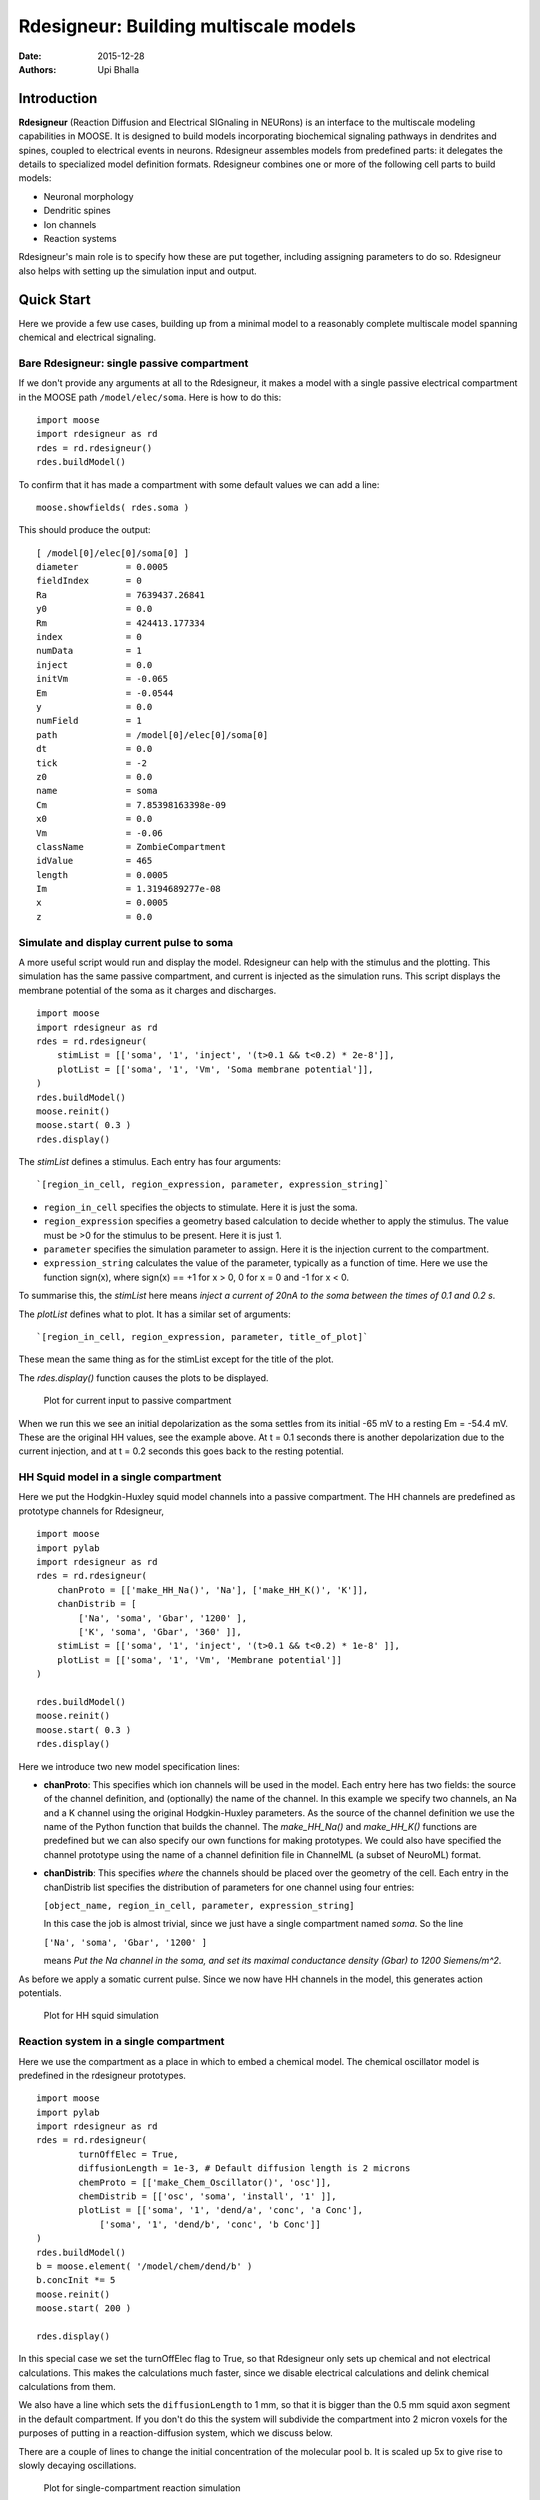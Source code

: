Rdesigneur: Building multiscale models
======================================

:Date: 2015-12-28
:Authors: 
    - Upi Bhalla

Introduction
------------

**Rdesigneur** (Reaction Diffusion and Electrical SIGnaling in NEURons)
is an interface to the multiscale modeling capabilities in MOOSE. It is
designed to build models incorporating biochemical signaling pathways in
dendrites and spines, coupled to electrical events in neurons.
Rdesigneur assembles models from predefined parts: it delegates the
details to specialized model definition formats. Rdesigneur combines one
or more of the following cell parts to build models:

-  Neuronal morphology
-  Dendritic spines
-  Ion channels
-  Reaction systems

Rdesigneur's main role is to specify how these are put together,
including assigning parameters to do so. Rdesigneur also helps with
setting up the simulation input and output.

Quick Start
-----------

Here we provide a few use cases, building up from a minimal model to a
reasonably complete multiscale model spanning chemical and electrical
signaling.

Bare Rdesigneur: single passive compartment
~~~~~~~~~~~~~~~~~~~~~~~~~~~~~~~~~~~~~~~~~~~

If we don't provide any arguments at all to the Rdesigneur, it makes a
model with a single passive electrical compartment in the MOOSE path
``/model/elec/soma``. Here is how to do this:

::

    import moose
    import rdesigneur as rd
    rdes = rd.rdesigneur()
    rdes.buildModel()

To confirm that it has made a compartment with some default values we
can add a line:

::

    moose.showfields( rdes.soma )

This should produce the output:

::

    [ /model[0]/elec[0]/soma[0] ]
    diameter         = 0.0005
    fieldIndex       = 0
    Ra               = 7639437.26841
    y0               = 0.0
    Rm               = 424413.177334
    index            = 0
    numData          = 1
    inject           = 0.0
    initVm           = -0.065
    Em               = -0.0544
    y                = 0.0
    numField         = 1
    path             = /model[0]/elec[0]/soma[0]
    dt               = 0.0
    tick             = -2
    z0               = 0.0
    name             = soma
    Cm               = 7.85398163398e-09
    x0               = 0.0
    Vm               = -0.06
    className        = ZombieCompartment
    idValue          = 465
    length           = 0.0005
    Im               = 1.3194689277e-08
    x                = 0.0005
    z                = 0.0

Simulate and display current pulse to soma
~~~~~~~~~~~~~~~~~~~~~~~~~~~~~~~~~~~~~~~~~~

A more useful script would run and display the model. Rdesigneur can
help with the stimulus and the plotting. This simulation has the same
passive compartment, and current is injected as the simulation runs.
This script displays the membrane potential of the soma as it charges
and discharges.

::

    import moose
    import rdesigneur as rd
    rdes = rd.rdesigneur(
        stimList = [['soma', '1', 'inject', '(t>0.1 && t<0.2) * 2e-8']],
        plotList = [['soma', '1', 'Vm', 'Soma membrane potential']],
    )
    rdes.buildModel()
    moose.reinit()
    moose.start( 0.3 )
    rdes.display()

The *stimList* defines a stimulus. Each entry has four arguments:

::

    `[region_in_cell, region_expression, parameter, expression_string]`

-  ``region_in_cell`` specifies the objects to stimulate. Here it is
   just the soma.
-  ``region_expression`` specifies a geometry based calculation to
   decide whether to apply the stimulus. The value must be >0 for the
   stimulus to be present. Here it is just 1.
-  ``parameter`` specifies the simulation parameter to assign. Here it
   is the injection current to the compartment.
-  ``expression_string`` calculates the value of the parameter,
   typically as a function of time. Here we use the function sign(x),
   where sign(x) == +1 for x > 0, 0 for x = 0 and -1 for x < 0.

To summarise this, the *stimList* here means *inject a current of 20nA
to the soma between the times of 0.1 and 0.2 s*.

The *plotList* defines what to plot. It has a similar set of arguments:

::

    `[region_in_cell, region_expression, parameter, title_of_plot]`

These mean the same thing as for the stimList except for the title of
the plot.

The *rdes.display()* function causes the plots to be displayed.

.. figure:: ../../images/rdes2_passive_squid.png
   :alt: Plot for current input to passive compartment

   Plot for current input to passive compartment
When we run this we see an initial depolarization as the soma settles
from its initial -65 mV to a resting Em = -54.4 mV. These are the
original HH values, see the example above. At t = 0.1 seconds there is
another depolarization due to the current injection, and at t = 0.2
seconds this goes back to the resting potential.

HH Squid model in a single compartment
~~~~~~~~~~~~~~~~~~~~~~~~~~~~~~~~~~~~~~

Here we put the Hodgkin-Huxley squid model channels into a passive
compartment. The HH channels are predefined as prototype channels for
Rdesigneur,

::

    import moose
    import pylab
    import rdesigneur as rd
    rdes = rd.rdesigneur(
        chanProto = [['make_HH_Na()', 'Na'], ['make_HH_K()', 'K']],
        chanDistrib = [
            ['Na', 'soma', 'Gbar', '1200' ],
            ['K', 'soma', 'Gbar', '360' ]],
        stimList = [['soma', '1', 'inject', '(t>0.1 && t<0.2) * 1e-8' ]],
        plotList = [['soma', '1', 'Vm', 'Membrane potential']]
    )

    rdes.buildModel()
    moose.reinit()
    moose.start( 0.3 )
    rdes.display()

Here we introduce two new model specification lines:

-  **chanProto**: This specifies which ion channels will be used in the
   model. Each entry here has two fields: the source of the channel
   definition, and (optionally) the name of the channel. In this example
   we specify two channels, an Na and a K channel using the original
   Hodgkin-Huxley parameters. As the source of the channel definition we
   use the name of the Python function that builds the channel. The
   *make\_HH\_Na()* and *make\_HH\_K()* functions are predefined but we
   can also specify our own functions for making prototypes. We could
   also have specified the channel prototype using the name of a channel
   definition file in ChannelML (a subset of NeuroML) format.
-  **chanDistrib**: This specifies *where* the channels should be placed
   over the geometry of the cell. Each entry in the chanDistrib list
   specifies the distribution of parameters for one channel using four
   entries:

   ``[object_name, region_in_cell, parameter, expression_string]``

   In this case the job is almost trivial, since we just have a single
   compartment named *soma*. So the line

   ``['Na', 'soma', 'Gbar', '1200' ]``

   means *Put the Na channel in the soma, and set its maximal
   conductance density (Gbar) to 1200 Siemens/m^2*.

As before we apply a somatic current pulse. Since we now have HH
channels in the model, this generates action potentials.

.. figure:: ../../images/rdes3_squid.png
   :alt: Plot for HH squid simulation

   Plot for HH squid simulation
Reaction system in a single compartment
~~~~~~~~~~~~~~~~~~~~~~~~~~~~~~~~~~~~~~~

Here we use the compartment as a place in which to embed a chemical
model. The chemical oscillator model is predefined in the rdesigneur
prototypes.

::

    import moose
    import pylab
    import rdesigneur as rd
    rdes = rd.rdesigneur(
            turnOffElec = True,
            diffusionLength = 1e-3, # Default diffusion length is 2 microns
            chemProto = [['make_Chem_Oscillator()', 'osc']],
            chemDistrib = [['osc', 'soma', 'install', '1' ]],
            plotList = [['soma', '1', 'dend/a', 'conc', 'a Conc'],
                ['soma', '1', 'dend/b', 'conc', 'b Conc']]
    )
    rdes.buildModel()
    b = moose.element( '/model/chem/dend/b' )
    b.concInit *= 5
    moose.reinit()
    moose.start( 200 )

    rdes.display()

In this special case we set the turnOffElec flag to True, so that
Rdesigneur only sets up chemical and not electrical calculations. This
makes the calculations much faster, since we disable electrical
calculations and delink chemical calculations from them.

We also have a line which sets the ``diffusionLength`` to 1 mm, so that
it is bigger than the 0.5 mm squid axon segment in the default
compartment. If you don't do this the system will subdivide the
compartment into 2 micron voxels for the purposes of putting in a
reaction-diffusion system, which we discuss below.

There are a couple of lines to change the initial concentration of the
molecular pool b. It is scaled up 5x to give rise to slowly decaying
oscillations.

.. figure:: ../../images/rdes4_osc.png
   :alt: Plot for single-compartment reaction simulation

   Plot for single-compartment reaction simulation
Reaction-diffusion system
~~~~~~~~~~~~~~~~~~~~~~~~~

In order to see what a reaction-diffusion system looks like, delete the
``diffusionLength`` expression in the previous example and add a couple
of lines to set up 3-D graphics for the reaction-diffusion product:

::

    import moose
    import pylab
    import rdesigneur as rd
    rdes = rd.rdesigneur(
            turnOffElec = True,
            chemProto = [['make_Chem_Oscillator()', 'osc']],
            chemDistrib = [['osc', 'soma', 'install', '1' ]],
            plotList = [['soma', '1', 'dend/a', 'conc', 'Concentration of a'],
                ['soma', '1', 'dend/b', 'conc', 'Concentration of b']],
            moogList = [['soma', '1', 'dend/a', 'conc', 'a Conc', 0, 360 ]]
    )

    rdes.buildModel()
    bv = moose.vec( '/model/chem/dend/b' )
    bv[0].concInit *= 2
    bv[-1].concInit *= 2
    moose.reinit()

    rdes.displayMoogli( 1, 400, 0.001 )

This is the line we deleted.

::

        `diffusionLength = 1e-3,`

With this change we permit *rdesigneur* to use the default diffusion
length of 2 microns. The 500-micron axon segment is now subdivided into
250 voxels, each of which has a reaction system and diffusing molecules.
To make it more picturesque, we have added a line after the plotList, to
display the outcome in 3-D:

::

    'moogList = [['soma', '1', 'dend/a', 'conc', 'a Conc', 0, 360 ]]'

This line says: take the model compartments defined by ``soma`` as the
region to display, do so throughout the the geometry (the ``1``
signifies this), and over this range find the chemical entity defined by
``dend/a``. For each ``a`` molecule, find the ``conc`` and dsiplay it.
There are two optional arguments, ``0`` and ``360``, which specify the
low and high value of the displayed variable.

In order to initially break the symmetry of the system, we change the
initial concentration of molecule b at each end of the cylinder:

::

    bv[0].concInit *= 2
    bv[-1].concInit *= 2

If we didn't do this the entire system would go through a few cycles of
decaying oscillation and then reach a boring, spatially uniform, steady
state. Try putting an initial symmetry break elsewhere to see what
happens.

To display the concenctration changes in the 3-D soma as the simulation
runs, we use the line

::

    `rdes.displayMoogli( 1, 400, 0.001 )`

The arguments mean: *displayMoogli( frametime, runtime, rotation )*
Here,

::

    frametime = time by which simulation advances between display updates
    runtime = Total simulated time
    rotation = angle by which display rotates in each frame, in radians.

When we run this, we first get a 3-D display with the oscillating
reaction-diffusion system making its way inward from the two ends. After
the simulation ends the plots for all compartments for the whole run
come up.

.. figure:: ../../images/rdes5_reacdiff.png
   :alt: Display for oscillatory reaction-diffusion simulation

   Display for oscillatory reaction-diffusion simulation
Make a toy multiscale model with electrical and chemical signaling.
~~~~~~~~~~~~~~~~~~~~~~~~~~~~~~~~~~~~~~~~~~~~~~~~~~~~~~~~~~~~~~~~~~~

Now we put together chemical and electrical models. In this toy model we
have an HH-squid type single compartment electrical model, cohabiting
with a chemical oscillator. The chemical oscillator regulates K+ channel
amounts, and the average membrane potential regulates the amounts of a
reactant in the chemical oscillator. This is a recipe for some strange
firing patterns.

::

    import moose
    import pylab
    import rdesigneur as rd
    rdes = rd.rdesigneur(
            # We want just one compartment so we set diffusion length to be
            # bigger than the 0.5 mm HH axon compartment default. 
                diffusionLength = 1e-3,
                chanProto = [['make_HH_Na()', 'Na'], ['make_HH_K()', 'K']],
                chanDistrib = [
                    ['Na', 'soma', 'Gbar', '1200' ],
                    ['K', 'soma', 'Gbar', '360' ]],
            chemProto = [['make_Chem_Oscillator()', 'osc']],
            chemDistrib = [['osc', 'soma', 'install', '1' ]],
            # These adaptor parameters give interesting-looking but
            # not particularly physiological behaviour.
            adaptorList = [
                [ 'dend/a', 'conc', 'Na', 'modulation', 1, -5.0 ],
                [ 'dend/b', 'conc', 'K', 'modulation', 1, -0.2],
                [ 'dend/b', 'conc', '.', 'inject', -1.0e-7, 4e-7 ],
                [ '.', 'Vm', 'dend/s', 'conc', 2.5, 20.0 ]
            ],
            plotList = [['soma', '1', 'dend/a', 'conc', 'a Conc'],
                ['soma', '1', 'dend/b', 'conc', 'b Conc'],
                ['soma', '1', 'dend/s', 'conc', 's Conc'],
                ['soma', '1', 'Na', 'Gk', 'Na Gk'],
                ['soma', '1', '.', 'Vm', 'Membrane potential']
        ]
    )

    rdes.buildModel()
    moose.reinit()
    moose.start( 250 ) # Takes a few seconds to run this.

    rdes.display()

We've already modeled the HH squid model and the oscillator
individually, and you should recognize the parts of those models above.
The new section that makes this work the *adaptorList* which specifies
how the electrical and chemical parts talk to each other. This entirely
fictional set of interactions goes like this:

::

    [ 'dend/a', 'conc', 'Na', 'modulation', 1, -5.0 ]

-  *dend/a*: The originating variable comes from the 'a' pool on the
   'dend' compartment.

   *conc*: This is the originating variable name on the 'a' pool.

   *Na*: This is the target variable

   *modulation*: scale the Gbar of Na up and down. Use 'modulation'
   rather than direct assignment of Gbar since Gbar is different for
   each differently-sized compartment.

   *1*: This is the initial offset

   *-5.0*: This is the scaling from the input to the parameter updated
   in the simulation.

A similar set of adaptor entries couple the molecule *dend/b* to the K
channel, *dend/b* again to the current injection into the soma, and the
membrane potential to the concentration of *dend/s*.

.. figure:: ../../images/rdes6_multiscale.png
   :alt: Plot for toy multiscale model

   Plot for toy multiscale model
Morphology: Load .swc morphology file and view it
~~~~~~~~~~~~~~~~~~~~~~~~~~~~~~~~~~~~~~~~~~~~~~~~~

Here we build a passive model using a morphology file in the .swc file
format (as used by NeuroMorpho.org). The morphology file is predefined
for Rdesigneur and resides in the directory ``./cells``. We apply a
somatic current pulse, and view the somatic membrane potential in a
plot, as before. To make things interesting we display the morphology in
3-D upon which we represent the membrane potential as colors.

::

    import moose
    import rdesigneur as rd
    rdes = rd.rdesigneur(
        cellProto = [['./cells/h10.CNG.swc', 'elec']],
        stimList = [['soma', '1', '.', 'inject', 't * 25e-9' ]], 
        plotList = [['#', '1', '.', 'Vm', 'Membrane potential'],
            ['#', '1', 'Ca_conc', 'Ca', 'Ca conc (uM)']],
        moogList = [['#', '1', '.', 'Vm', 'Soma potential']]
    )

    rdes.buildModel()

    moose.reinit()
    rdes.displayMoogli( 0.0002, 0.1 )

Here the new concept is the cellProto line, which loads in the specified
cell model:

::

    `[ filename, cellname ]`

The system recognizes the filename extension and builds a model from the
swc file. It uses the cellname **elec** in this example.

We use a similar line as in the reaction-diffusion example, to build up
a Moogli display of the cell model:

::

    `moogList = [['#', '1', '.', 'Vm', 'Soma potential']]`

Here we have:

::

    *#*: the path to use for selecting the compartments to display. 
    This wildcard means use all compartments.
    *1*: The expression to use for the compartments. Again, `1` means use
    all of them.
    *.*: Which object in the compartment to display. Here we are using the
    compartment itself, so it is just a dot.
    *Vm*: Field to display
    *Soma potential*: Title for display.

.. figure:: ../../images/rdes7_passive.png
   :alt: 3-D display for passive neuron

   3-D display for passive neuron
Build an active neuron model by putting channels into a morphology file
~~~~~~~~~~~~~~~~~~~~~~~~~~~~~~~~~~~~~~~~~~~~~~~~~~~~~~~~~~~~~~~~~~~~~~~

We load in a morphology file and distribute voltage-gated ion channels
over the neuron. Here the voltage-gated channels are obtained from a
number of channelML files, located in the ``./channels`` subdirectory.
Since we have a spatially extended neuron, we need to specify the
spatial distribution of channel densities too.

::

    import moose
    import rdesigneur as rd
    rdes = rd.rdesigneur(
        chanProto = [
            ['./chans/hd.xml'],
            ['./chans/kap.xml'],
            ['./chans/kad.xml'],
            ['./chans/kdr.xml'],
            ['./chans/na3.xml'],
            ['./chans/nax.xml'],
            ['./chans/CaConc.xml'],
            ['./chans/Ca.xml']
        ],
        cellProto = [['./cells/h10.CNG.swc', 'elec']],
        chanDistrib = [ \
            ["hd", "#dend#,#apical#", "Gbar", "50e-2*(1+(p*3e4))" ],
            ["kdr", "#", "Gbar", "p < 50e-6 ? 500 : 100" ],
            ["na3", "#soma#,#dend#,#apical#", "Gbar", "850" ],
            ["nax", "#soma#,#axon#", "Gbar", "1250" ],
            ["kap", "#axon#,#soma#", "Gbar", "300" ],
            ["kap", "#dend#,#apical#", "Gbar",
                "300*(H(100-p*1e6)) * (1+(p*1e4))" ],
            ["Ca_conc", "#", "tau", "0.0133" ],
            ["kad", "#soma#,#dend#,#apical#", "Gbar", "50" ],
            ["Ca", "#", "Gbar", "50" ]
        ],
        stimList = [['soma', '1', '.', 'inject', '(t>0.02) * 1e-9' ]],
        plotList = [['#', '1', '.', 'Vm', 'Membrane potential'],
                ['#', '1', 'Ca_conc', 'Ca', 'Ca conc (uM)']],
        moogList = [['#', '1', 'Ca_conc', 'Ca', 'Calcium conc (uM)', 0, 120],
            ['#', '1', '.', 'Vm', 'Soma potential']]
    )

    rdes.buildModel()

    moose.reinit()
    rdes.displayMoogli( 0.0002, 0.052 )

Here we make more extensive use of two concepts which we've already seen
from the single compartment squid model:

1. *chanProto*: This defines numerous channels, each of which is of the
   form:

   ``[ filename ]``

   or

   ``[ filename, channelname ]``

If the *channelname* is not specified the system uses the last part of
the channel name, before the filetype suffix.

2. *chanDistrib*: This defines the spatial distribution of each channel
   type. Each line is of a form that should be familiar now:

   ``[channelname, region_in_cell, parameter, expression_string]``

-  The *channelname* is the name of the prototype from *chanproto*. This
   is usually an ion channel, but in the example above you can also see
   a calcium concentration pool defined.
-  The *region\_in\_cell* is typically defined using wildcards, so that
   it generalizes to any cell morphology. For example, the plain
   wildcard ``#`` means to consider all cell compartments. The wildcard
   ``#dend#`` means to consider all compartments with the string
   ``dend`` somewhere in the name. Wildcards can be comma-separated, so
   ``#soma#,#dend#`` means consider all compartments with either soma or
   dend in their name. The naming in MOOSE is defined by the model file.
   Importantly, in **.swc** files MOOSE generates names that respect the
   classification of compartments into axon, soma, dendrite, and apical
   dendrite compartments respectively. SWC files generate compartment
   names such as:

   ::

       soma_<number>
       dend_<number>
       apical_<number>
       axon_<number>

where the number is automatically assigned by the reader. In order to
select all dendritic compartments, for example, one would use *"#dend#"*
where the *"#"* acts as a wildcard to accept any string. - The
*parameter* is usually Gbar, the channel conductance density in *S/m^2*.
If *Gbar* is zero or less, then the system economizes by not
incorporating this channel mechanism in this part of the cell.
Similarly, for calcium pools, if the *tau* is below zero then the
calcium pool object is simply not inserted into this part of the cell. -
The *expression\_string* defines the value of the parameter, such as
Gbar. This is typically a function of position in the cell. The
expression evaluator knows about several parameters of cell geometry.
All units are in metres:

-  *x*, *y* and *z* coordinates.
-  *g*, the geometrical distance from the soma
-  *p*, the path length from the soma, measured along the dendrites.
-  *dia*, the diameter of the dendrite.
-  *L*, The electrotonic length from the soma (no units).

Along with these geometrical arguments, we make liberal use of the
Heaviside function H(x) to set up the channel distributions. The
expression evaluator also knows about pretty much all common algebraic,
trignometric, and logarithmic functions, should you wish to use these.

Also note the two Moogli displays. The first is the calcium
concentration. The second is the membrane potential in each compartment.
Easy!

.. figure:: ../../images/rdes8_active.png
   :alt: 3-D display for active neuron

   3-D display for active neuron
Build a spiny neuron from a morphology file and put active channels in it.
~~~~~~~~~~~~~~~~~~~~~~~~~~~~~~~~~~~~~~~~~~~~~~~~~~~~~~~~~~~~~~~~~~~~~~~~~~

This model is one step elaborated from the previous one, in that we now
also have dendritic spines. MOOSE lets one decorate a bare neuronal
morphology file with dendritic spines, specifying various geometric
parameters of their location. As before, we use an swc file for the
morphology, and the same ion channels and distribution.

::

    import moose
    import pylab
    import rdesigneur as rd
    rdes = rd.rdesigneur(
        chanProto = [
            ['./chans/hd.xml'],
            ['./chans/kap.xml'],
            ['./chans/kad.xml'],
            ['./chans/kdr.xml'],
            ['./chans/na3.xml'],
            ['./chans/nax.xml'],
            ['./chans/CaConc.xml'],
            ['./chans/Ca.xml']
        ],
        cellProto = [['./cells/h10.CNG.swc', 'elec']],
        spineProto = [['make_active_spine()', 'spine']],
        chanDistrib = [
            ["hd", "#dend#,#apical#", "Gbar", "50e-2*(1+(p*3e4))" ],
            ["kdr", "#", "Gbar", "p < 50e-6 ? 500 : 100" ],
            ["na3", "#soma#,#dend#,#apical#", "Gbar", "850" ],
            ["nax", "#soma#,#axon#", "Gbar", "1250" ],
            ["kap", "#axon#,#soma#", "Gbar", "300" ],
            ["kap", "#dend#,#apical#", "Gbar",
                "300*(H(100-p*1e6)) * (1+(p*1e4))" ],
            ["Ca_conc", "#", "tau", "0.0133" ],
            ["kad", "#soma#,#dend#,#apical#", "Gbar", "50" ],
            ["Ca", "#", "Gbar", "50" ]
        ],
        spineDistrib = [['spine', '#dend#,#apical#', '20e-6', '1e-6']],
        stimList = [['soma', '1', '.', 'inject', '(t>0.02) * 1e-9' ]],
        plotList = [['#', '1', '.', 'Vm', 'Membrane potential'],
                ['#', '1', 'Ca_conc', 'Ca', 'Ca conc (uM)']],
        moogList = [['#', '1', 'Ca_conc', 'Ca', 'Calcium conc (uM)', 0, 120],
            ['#', '1', '.', 'Vm', 'Soma potential']]
    )

    rdes.buildModel()

    moose.reinit()
    rdes.displayMoogli( 0.0002, 0.023 )

Spines are set up in a familiar way: we first define one (or more)
prototype spines, and then distribute these around the cell. Here is the
prototype string:

::

        [spine_proto, spinename]

*spine\_proto*: This is typically a function. One can define one's own,
but there are several predefined ones in rdesigneur. All these define a
spine with the following parameters:

-  head diameter 0.5 microns
-  head length 0.5 microns
-  shaft length 1 micron
-  shaft diameter of 0.2 microns
-  RM = 1.0 ohm-metre square
-  RA = 1.0 ohm-meter
-  CM = 0.01 Farads per square metre.

Here are the predefined spine prototypes:

-  *make\_passive\_spine()*: This just makes a passive spine with the
   default parameters
-  *make\_exc\_spine()*: This makes a spine with NMDA and glu receptors,
   and also a calcium pool. The NMDA channel feeds the Ca pool.
-  *make\_active\_spine()*: This adds a Ca channel to the exc\_spine.
   and also a calcium pool.

The spine distributions are specified in a familiar way for the first
few arguments, and then there are multiple (optional) spine-specific
parameters:

*[spinename, region\_in\_cell, spacing, spacing\_distrib, size,
size\_distrib, angle, angle\_distrib ]*

Only the first two arguments are mandatory.

-  *spinename*: The prototype name
-  *region\_in\_cell*: Usual wildcard specification of names of
   compartments in which to put the spines.
-  *spacing*: Math expression to define spacing between spines. In the
   current implementation this evaluates to
   ``1/probability_of_spine_per_unit_length``. Defaults to 10 microns.
   Thus, there is a 10% probability of a spine insertion in every
   micron. This evaluation method has the drawback that it is possible
   to space spines rather too close to each other. If spacing is zero or
   less, no spines are inserted.
-  *spacing\_distrib*: Math expression for distribution of spacing. In
   the current implementation, this specifies the interval at which the
   system samples from the spacing probability above. Defaults to 1
   micron.
-  *size*: Linear scale factor for size of spine. All dimensions are
   scaled by this factor. The default spine head here is 0.5 microns in
   diameter and length. If the scale factor were to be 2, the volume
   would be 8 times as large. Defaults to 1.0.
-  *size\_distrib*: Range for size of spine. A random number R is
   computed in the range 0 to 1, and the final size used is
   ``size + (R - 0.5) * size_distrib``. Defaults to 0.5
-  *angle*: This specifies the initial angle at which the spine sticks
   out of the dendrite. If all angles were zero, they would all point
   away from the soma. Defaults to 0 radians.
-  *angle\_distrib*: Specifies a random number to add to the initial
   angle. Defaults to 2 PI radians, so the spines come out in any
   direction.

One may well ask why we are not using a Python dictionary to handle all
these parameters. Short answer is: terseness. Longer answer is that the
rdesigneur format is itself meant to be an intermediate form for an
eventual high-level, possibly XML-based multiscale modeling format.

.. figure:: ../../images/rdes9_spiny_active.png
   :alt: 3-D display for spiny active neuron

   3-D display for spiny active neuron
Build a spiny neuron from a morphology file and put a reaction-diffusion system in it.
~~~~~~~~~~~~~~~~~~~~~~~~~~~~~~~~~~~~~~~~~~~~~~~~~~~~~~~~~~~~~~~~~~~~~~~~~~~~~~~~~~~~~~

Rdesigneur is specially designed to take reaction systems with a
dendrite, a spine head, and a spine PSD compartment, and embed these
systems into neuronal morphologies. This example shows how this is done.

The dendritic molecules diffuse along the dendrite in the region
specified by the *chemDistrib* keyword. In this case they are placed on
all apical and basal dendrites, but only at distances over 500 microns
from the soma. The spine head and PSD reaction systems are inserted only
into spines within this same *chemDistrib* zone. Diffusion coupling
between dendrite, and each spine head and PSD is also set up. It takes a
predefined chemical model file for Rdesigneur, which resides in the
``./chem`` subdirectory. As in an earlier example, we turn off the
electrical calculations here as they are not needed. Here we plot out
the number of receptors on every single spine as a function of time.

.. todo:: (stuff here)

Make a full multiscale model with complex spiny morphology and electrical and chemical signaling.
~~~~~~~~~~~~~~~~~~~~~~~~~~~~~~~~~~~~~~~~~~~~~~~~~~~~~~~~~~~~~~~~~~~~~~~~~~~~~~~~~~~~~~~~~~~~~~~~~

.. todo:: (stuff here)
